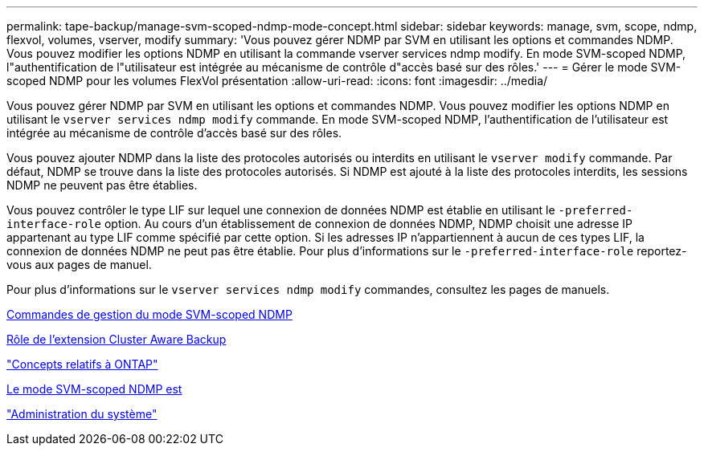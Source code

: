 ---
permalink: tape-backup/manage-svm-scoped-ndmp-mode-concept.html 
sidebar: sidebar 
keywords: manage, svm, scope, ndmp, flexvol, volumes, vserver, modify 
summary: 'Vous pouvez gérer NDMP par SVM en utilisant les options et commandes NDMP. Vous pouvez modifier les options NDMP en utilisant la commande vserver services ndmp modify. En mode SVM-scoped NDMP, l"authentification de l"utilisateur est intégrée au mécanisme de contrôle d"accès basé sur des rôles.' 
---
= Gérer le mode SVM-scoped NDMP pour les volumes FlexVol présentation
:allow-uri-read: 
:icons: font
:imagesdir: ../media/


[role="lead"]
Vous pouvez gérer NDMP par SVM en utilisant les options et commandes NDMP. Vous pouvez modifier les options NDMP en utilisant le `vserver services ndmp modify` commande. En mode SVM-scoped NDMP, l'authentification de l'utilisateur est intégrée au mécanisme de contrôle d'accès basé sur des rôles.

Vous pouvez ajouter NDMP dans la liste des protocoles autorisés ou interdits en utilisant le `vserver modify` commande. Par défaut, NDMP se trouve dans la liste des protocoles autorisés. Si NDMP est ajouté à la liste des protocoles interdits, les sessions NDMP ne peuvent pas être établies.

Vous pouvez contrôler le type LIF sur lequel une connexion de données NDMP est établie en utilisant le `-preferred-interface-role` option. Au cours d'un établissement de connexion de données NDMP, NDMP choisit une adresse IP appartenant au type LIF comme spécifié par cette option. Si les adresses IP n'appartiennent à aucun de ces types LIF, la connexion de données NDMP ne peut pas être établie. Pour plus d'informations sur le `-preferred-interface-role` reportez-vous aux pages de manuel.

Pour plus d'informations sur le `vserver services ndmp modify` commandes, consultez les pages de manuels.

xref:commands-manage-svm-scoped-ndmp-reference.adoc[Commandes de gestion du mode SVM-scoped NDMP]

xref:cluster-aware-backup-extension-concept.adoc[Rôle de l'extension Cluster Aware Backup]

link:../concepts/index.html["Concepts relatifs à ONTAP"]

xref:svm-scoped-ndmp-mode-concept.adoc[Le mode SVM-scoped NDMP est]

link:../system-admin/index.html["Administration du système"]

